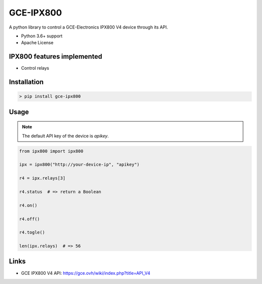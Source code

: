 GCE-IPX800
==========

.. image:: https://img.shields.io/pypi/v/gce-ipx800?color=blue
   :alt: Pypi version
   :target: https://pypi.org/project/gce-ipx800/

.. image:: https://github.com/marcaurele/py-ipx800/workflows/Build%20status/badge.svg
   :alt: Build Status
   :target: https://github.com/marcaurele/py-ipx800/actions

.. image:: https://img.shields.io/pypi/l/gce-ipx800.svg
   :alt: License
   :target: https://pypi.org/project/gce-ipx800/

.. image:: https://img.shields.io/pypi/pyversions/gce-ipx800.svg
   :alt: Python versions
   :target: https://pypi.org/project/gce-ipx800/

A python library to control a GCE-Electronics IPX800 V4 device through its API.

* Python 3.6+ support
* Apache License

IPX800 features implemented
---------------------------

* Control relays


Installation
------------

.. code-block:: console

    > pip install gce-ipx800

Usage
-----

.. note:: The default API key of the device is `apikey`.

.. code-block:: python

    from ipx800 import ipx800

    ipx = ipx800("http://your-device-ip", "apikey")

    r4 = ipx.relays[3]

    r4.status  # => return a Boolean

    r4.on()

    r4.off()

    r4.togle()

    len(ipx.relays)  # => 56

Links
-----

* GCE IPX800 V4 API: https://gce.ovh/wiki/index.php?title=API_V4
